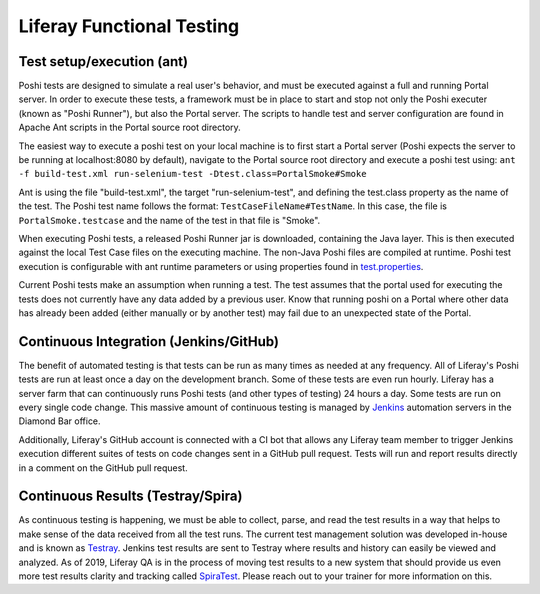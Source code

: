 Liferay Functional Testing
=============================

Test setup/execution (ant)
--------------------------
Poshi tests are designed to simulate a real user's behavior, and must be executed against a full and running Portal server. In order to execute these tests, a framework must be in place to start and stop not only the Poshi executer (known as "Poshi Runner"), but also the Portal server. The scripts to handle test and server configuration are found in Apache Ant scripts in the Portal source root directory.

The easiest way to execute a poshi test on your local machine is to first start a Portal server (Poshi expects the server to be running at localhost:8080 by default), navigate to the Portal source root directory and execute a poshi test using:
``ant -f build-test.xml run-selenium-test -Dtest.class=PortalSmoke#Smoke``

Ant is using the file "build-test.xml", the target "run-selenium-test", and defining the test.class property as the name of the test. The Poshi test name follows the format: ``TestCaseFileName#TestName``. In this case, the file is ``PortalSmoke.testcase`` and the name of the test in that file is "Smoke".

When executing Poshi tests, a released Poshi Runner jar is downloaded, containing the Java layer. This is then executed against the local Test Case files on the executing machine. The non-Java Poshi files are compiled at runtime. Poshi test execution is configurable with ant runtime parameters or using properties found in `test.properties`_.

Current Poshi tests make an assumption when running a test. The test assumes that the portal used for executing the tests does not currently have any data added by a previous user. Know that running poshi on a Portal where other data has already been added (either manually or by another test) may fail due to an unexpected state of the Portal.

Continuous Integration (Jenkins/GitHub)
----------------------------------------
The benefit of automated testing is that tests can be run as many times as needed at any frequency. All of Liferay's Poshi tests are run at least once a day on the development branch. Some of these tests are even run hourly. Liferay has a server farm that can continuously runs Poshi tests (and other types of testing) 24 hours a day. Some tests are run on every single code change. This massive amount of continuous testing is managed by `Jenkins`_ automation servers in the Diamond Bar office.

Additionally, Liferay's GitHub account is connected with a CI bot that allows any Liferay team member to trigger Jenkins execution different suites of tests on code changes sent in a GitHub pull request. Tests will run and report results directly in a comment on the GitHub pull request.

Continuous Results (Testray/Spira)
----------------------------------
As continuous testing is happening, we must be able to collect, parse, and read the test results in a way that helps to make sense of the data received from all the test runs. The current test management solution was developed in-house and is known as `Testray`_. Jenkins test results are sent to Testray where results and history can easily be viewed and analyzed. As of 2019, Liferay QA is in the process of moving test results to a new system that should provide us even more test results clarity and tracking called `SpiraTest`_. Please reach out to your trainer for more information on this.

.. _`test.properties`: https://github.com/liferay/liferay-portal/blob/master/test.properties
.. _`Jenkins`: https://jenkins.io/
.. _`Testray`: https://testray.liferay.com/
.. _`SpiraTest`: https://www.inflectra.com/SpiraTest/
